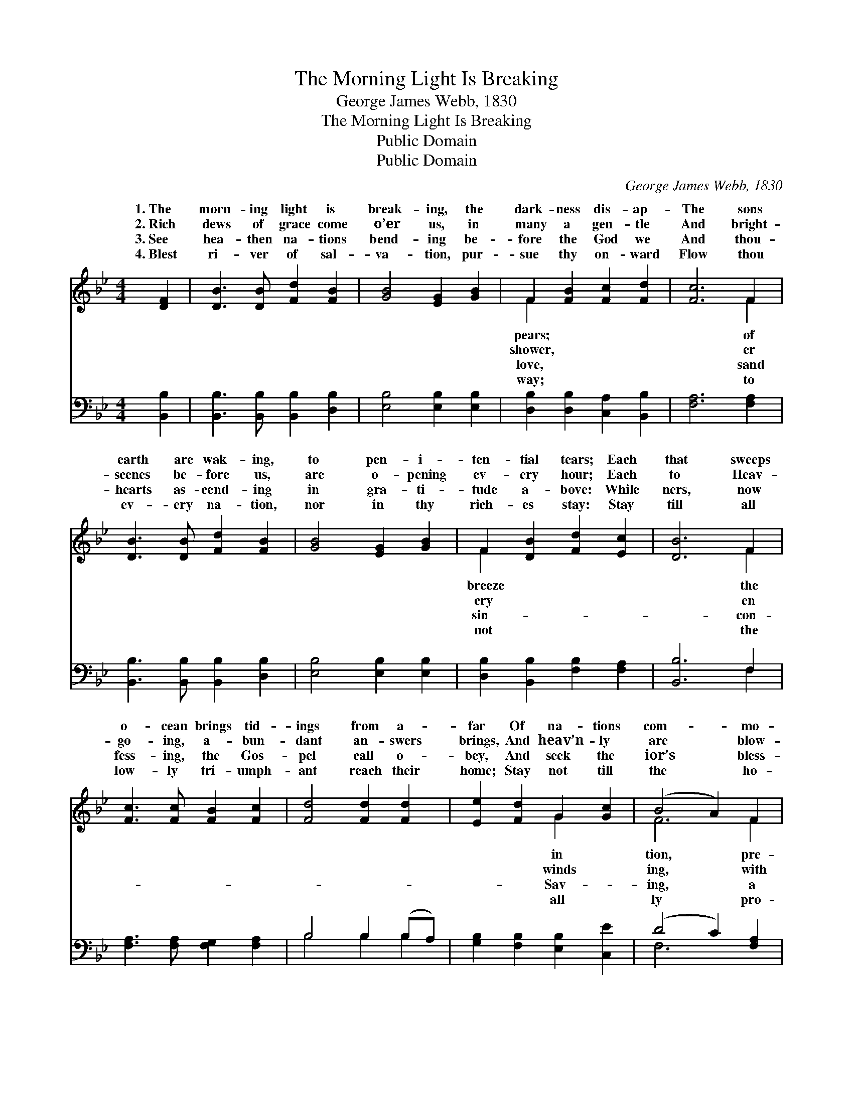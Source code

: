 X:1
T:The Morning Light Is Breaking
T:George James Webb, 1830
T:The Morning Light Is Breaking
T:Public Domain
T:Public Domain
C:George James Webb, 1830
Z:Public Domain
%%score ( 1 2 ) ( 3 4 )
L:1/8
M:4/4
K:Bb
V:1 treble 
V:2 treble 
V:3 bass 
V:4 bass 
V:1
 [DF]2 | [DB]3 [DB] [Fd]2 [FB]2 | [GB]4 [EG]2 [GB]2 | F2 [FB]2 [Fc]2 [Fd]2 | [Fc]6 F2 | %5
w: 1.~The|morn- ing light is|break- ing, the|dark- ness dis- ap-|The sons|
w: 2.~Rich|dews of grace come|o’er us, in|many a gen- tle|And bright-|
w: 3.~See|hea- then na- tions|bend- ing be-|fore the God we|And thou-|
w: 4.~Blest|ri- ver of sal-|va- tion, pur-|sue thy on- ward|Flow thou|
 [DB]3 [DB] [Fd]2 [FB]2 | [GB]4 [EG]2 [GB]2 | F2 [DB]2 [Fd]2 [Ec]2 | [DB]6 F2 | %9
w: earth are wak- ing,|to pen- i-|ten- tial tears; Each|that sweeps|
w: scenes be- fore us,|are o- pening|ev- ery hour; Each|to Heav-|
w: hearts as- cend- ing|in gra- ti-|tude a- bove: While|ners, now|
w: ev- ery na- tion,|nor in thy|rich- es stay: Stay|till all|
 [Fc]3 [Fc] [FB]2 [Fc]2 | [Fd]4 [Fd]2 [Fd]2 | [Ee]2 [Fd]2 G2 [Gc]2 | (B4 A2) F2 | %13
w: o- cean brings tid-|ings from a-|far Of na- tions|com- * mo-|
w: go- ing, a- bun-|dant an- swers|brings, And heav’n- ly|are * blow-|
w: fess- ing, the Gos-|pel call o-|bey, And seek the|ior’s * bless-|
w: low- ly tri- umph-|ant reach their|home; Stay not till|the * ho-|
 [DB]3 [DB] [Fd]2 [FB]2 | [GB]4 [EG]2 [GB]2 | F2 [DB]2 [Fd]2 [Ec]2 | [DB]6 |] %17
w: pared for Zi- on’s|war. * *|||
w: peace up- on their|wings. * *|||
w: na- tion in a|day. * *|||
w: claim, “The Lord is|come.” * *|||
V:2
 x2 | x8 | x8 | F2 x6 | x6 F2 | x8 | x8 | F2 x6 | x6 F2 | x8 | x8 | x4 G2 x2 | F6 F2 | x8 | x8 | %15
w: |||pears;|of|||breeze|the|||in|tion, pre-|||
w: |||shower,|er|||cry|en|||winds|ing, with|||
w: |||love,|sand|||sin-|con-|||Sav-|ing, a|||
w: |||way;|to|||not|the|||all|ly pro-|||
 F2 x6 | x6 |] %17
w: ||
w: ||
w: ||
w: ||
V:3
 [B,,B,]2 | [B,,B,]3 [B,,B,] [B,,B,]2 [D,B,]2 | [E,B,]4 [E,B,]2 [E,B,]2 | %3
 [D,B,]2 [D,B,]2 [C,A,]2 [B,,B,]2 | [F,A,]6 [F,A,]2 | [B,,B,]3 [B,,B,] [B,,B,]2 [D,B,]2 | %6
 [E,B,]4 [E,B,]2 [E,B,]2 | [D,B,]2 [B,,B,]2 [F,B,]2 [F,A,]2 | [B,,B,]6 F,2 | %9
 [F,A,]3 [F,A,] [F,G,]2 [F,A,]2 | B,4 B,2 (B,A,) | [G,B,]2 [F,B,]2 [E,B,]2 [C,E]2 | %12
 (D4 C2) [F,A,]2 | [B,,B,]3 [B,,B,] [B,,B,]2 [D,B,]2 | [E,B,]4 [E,B,]2 [E,B,]2 | %15
 [D,B,]2 [B,,B,]2 [F,B,]2 [F,A,]2 | [B,,B,]6 |] %17
V:4
 x2 | x8 | x8 | x8 | x8 | x8 | x8 | x8 | x6 F,2 | x8 | B,4 B,2 B,2 | x8 | F,6 x2 | x8 | x8 | x8 | %16
 x6 |] %17

